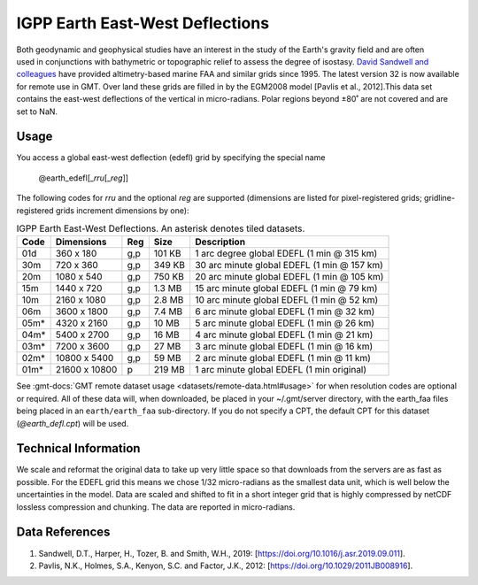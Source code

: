 IGPP Earth East-West Deflections
--------------------------------
.. figure:: /_static/igpp.png
   :align: right
   :scale: 20 %

.. figure:: /_static/GMT_earth_edefl.jpg
   :width: 710 px
   :align: center

Both geodynamic and geophysical studies have an interest in the study of the Earth's
gravity field and are often used in conjunctions with bathymetric or topographic relief
to assess the degree of isostasy.
`David Sandwell and colleagues <https://topex.ucsd.edu/marine_grav/mar_grav.html>`_
have provided altimetry-based marine FAA and similar grids since 1995. The latest version 32 is now
available for remote use in GMT. Over land these grids are filled in by the EGM2008 model
[Pavlis et al., 2012].This data set contains the east-west deflections of the vertical
in micro-radians. Polar regions beyond ±80˚ are not covered and are set to NaN.

Usage
~~~~~

You access a global east-west deflection (edefl) grid by specifying the special name

   @earth_edefl[_\ *rru*\ [_\ *reg*\ ]]

The following codes for *rr*\ *u* and the optional *reg* are supported (dimensions are listed
for pixel-registered grids; gridline-registered grids increment dimensions by one):

.. _tbl-earth_edefl:

.. table:: IGPP Earth East-West Deflections. An asterisk denotes tiled datasets.

  ==== ================= === =======  ===========================================
  Code Dimensions        Reg Size     Description
  ==== ================= === =======  ===========================================
  01d       360 x    180 g,p  101 KB  1 arc degree global EDEFL (1 min @ 315 km)
  30m       720 x    360 g,p  349 KB  30 arc minute global EDEFL (1 min @ 157 km)
  20m      1080 x    540 g,p  750 KB  20 arc minute global EDEFL (1 min @ 105 km)
  15m      1440 x    720 g,p  1.3 MB  15 arc minute global EDEFL (1 min @ 79 km)
  10m      2160 x   1080 g,p  2.8 MB  10 arc minute global EDEFL (1 min @ 52 km)
  06m      3600 x   1800 g,p  7.4 MB  6 arc minute global EDEFL (1 min @ 32 km)
  05m*     4320 x   2160 g,p   10 MB  5 arc minute global EDEFL (1 min @ 26 km)
  04m*     5400 x   2700 g,p   16 MB  4 arc minute global EDEFL (1 min @ 21 km)
  03m*     7200 x   3600 g,p   27 MB  3 arc minute global EDEFL (1 min @ 16 km)
  02m*    10800 x   5400 g,p   59 MB  2 arc minute global EDEFL (1 min @ 11 km)
  01m*    21600 x  10800   p  219 MB  1 arc minute global EDEFL (1 min original)
  ==== ================= === =======  ===========================================

See :gmt-docs:`GMT remote dataset usage <datasets/remote-data.html#usage>` for when resolution codes are optional or required.
All of these data will, when downloaded, be placed in your ~/.gmt/server directory, with
the earth_faa files being placed in an ``earth/earth_faa`` sub-directory. If you do not
specify a CPT, the default CPT for this dataset (*@earth_defl.cpt*) will be used.

Technical Information
~~~~~~~~~~~~~~~~~~~~~

We scale and reformat the original data to take up very little space so that downloads
from the servers are as fast as possible.  For the EDEFL grid this means
we chose 1/32 micro-radians as the smallest data unit, which is well below the uncertainties in the
model.  Data are scaled and shifted to fit in a short integer grid that is highly compressed
by netCDF lossless compression and chunking.  The data are reported in micro-radians.

Data References
~~~~~~~~~~~~~~~

#. Sandwell, D.T., Harper, H., Tozer, B. and Smith, W.H., 2019: [https://doi.org/10.1016/j.asr.2019.09.011].
#. Pavlis, N.K., Holmes, S.A., Kenyon, S.C. and Factor, J.K., 2012: [https://doi.org/10.1029/2011JB008916].
